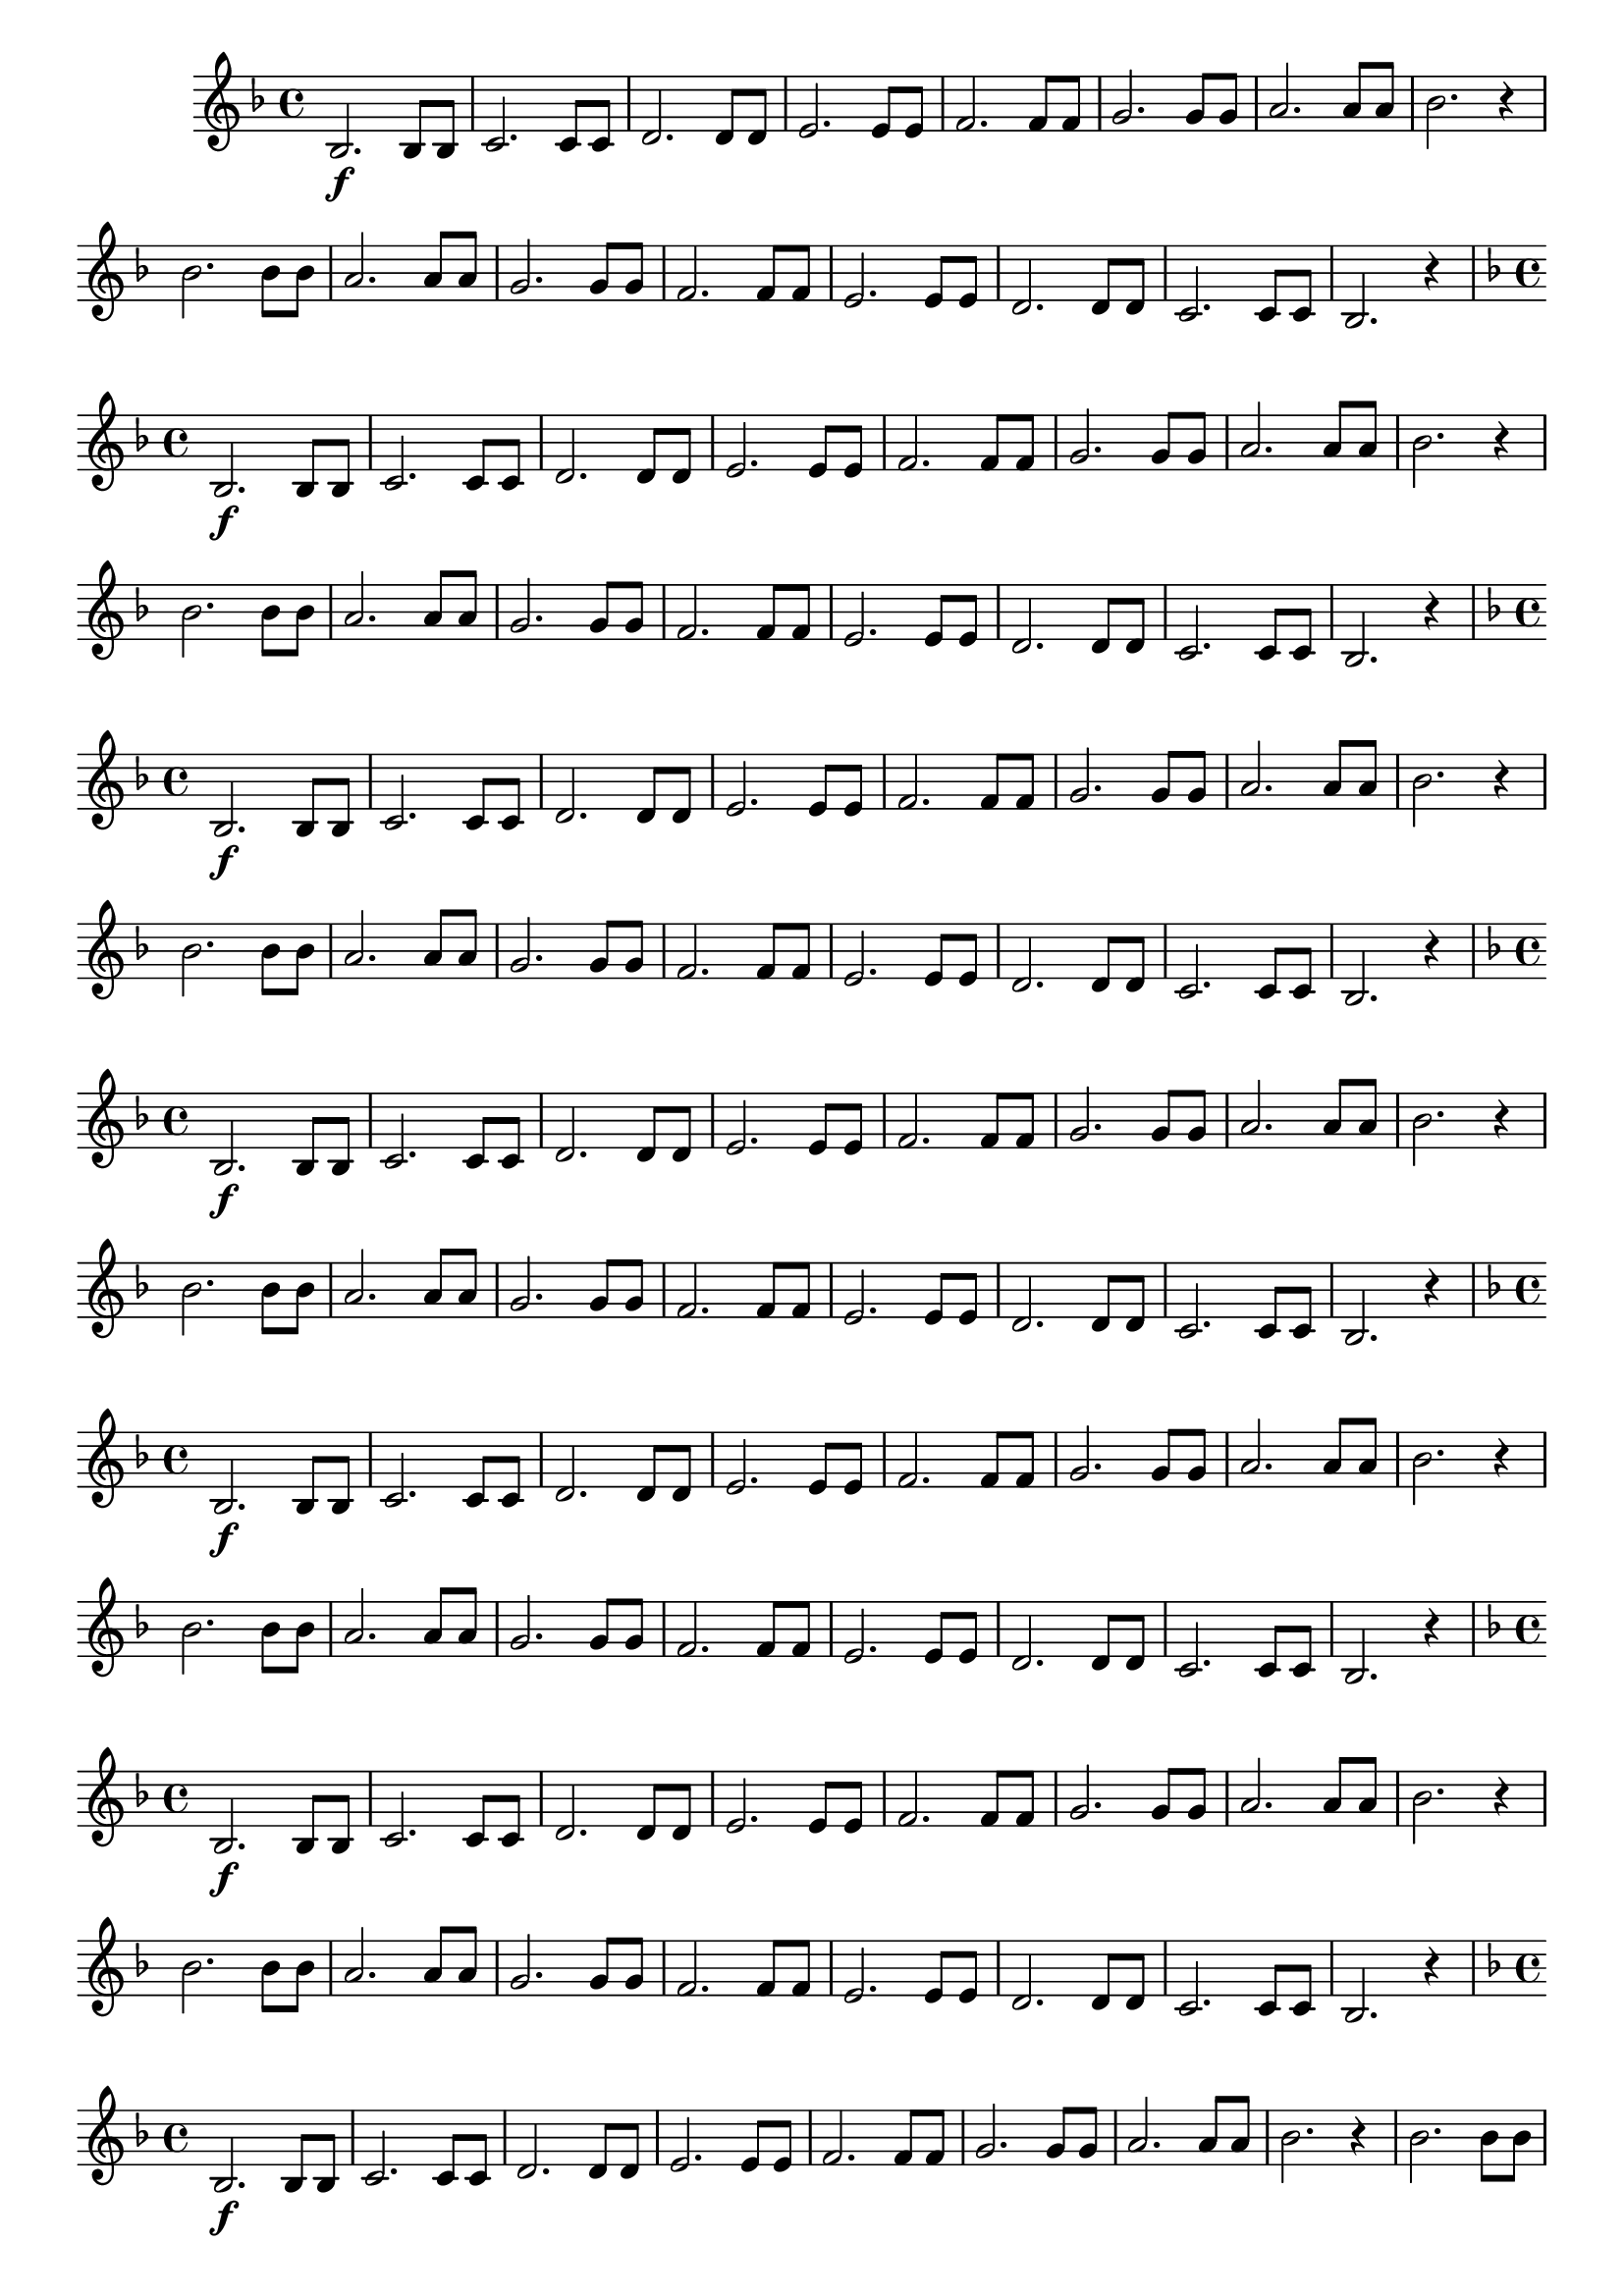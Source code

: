 % -*- coding: utf-8 -*-

\version "2.16.0"

%\header { texidoc="1 - Improvisando e Imitando com a escala de si bemol"}

\relative c' {


                                % CLARINETE

  \tag #'cl {

    \key f \major
    \override Staff.TimeSignature #'style = #'()
    \time 4/4 
    \override Score.BarNumber #'transparent = ##t
    \override Score.RehearsalMark #'font-size = #-2
                                %\override Score.RehearsalMark #'font-family = #'
    \set Score.markFormatter = #format-mark-numbers

    bes2.\f bes8 bes
    c2. c8 c
    d2. d8 d
    e2. e8 e
    f2. f8 f
    g2. g8 g
    a2. a8 a
    bes2. r4

    bes2. bes8 bes
    a2. a8 a
    g2. g8 g
    f2. f8 f
    e2. e8 e
    d2. d8 d
    c2. c8 c
    bes2. r4


  }

                                % FLAUTA

  \tag #'fl {

    \key f \major
    \override Staff.TimeSignature #'style = #'()
    \time 4/4 
    \override Score.BarNumber #'transparent = ##t
    \override Score.RehearsalMark #'font-size = #-2
                                %\override Score.RehearsalMark #'font-family = #'
    \set Score.markFormatter = #format-mark-numbers

    bes2.\f bes8 bes
    c2. c8 c
    d2. d8 d
    e2. e8 e
    f2. f8 f
    g2. g8 g
    a2. a8 a
    bes2. r4

    bes2. bes8 bes
    a2. a8 a
    g2. g8 g
    f2. f8 f
    e2. e8 e
    d2. d8 d
    c2. c8 c
    bes2. r4


  }

                                % OBOÉ

  \tag #'ob {

    \key f \major
    \override Staff.TimeSignature #'style = #'()
    \time 4/4 
    \override Score.BarNumber #'transparent = ##t
    \override Score.RehearsalMark #'font-size = #-2
                                %\override Score.RehearsalMark #'font-family = #'
    \set Score.markFormatter = #format-mark-numbers

    bes2.\f bes8 bes
    c2. c8 c
    d2. d8 d
    e2. e8 e
    f2. f8 f
    g2. g8 g
    a2. a8 a
    bes2. r4

    bes2. bes8 bes
    a2. a8 a
    g2. g8 g
    f2. f8 f
    e2. e8 e
    d2. d8 d
    c2. c8 c
    bes2. r4


  }

                                % SAX ALTO

  \tag #'saxa {

    \key f \major
    \override Staff.TimeSignature #'style = #'()
    \time 4/4 
    \override Score.BarNumber #'transparent = ##t
    \override Score.RehearsalMark #'font-size = #-2
                                %\override Score.RehearsalMark #'font-family = #'
    \set Score.markFormatter = #format-mark-numbers

    bes2.\f bes8 bes
    c2. c8 c
    d2. d8 d
    e2. e8 e
    f2. f8 f
    g2. g8 g
    a2. a8 a
    bes2. r4

    bes2. bes8 bes
    a2. a8 a
    g2. g8 g
    f2. f8 f
    e2. e8 e
    d2. d8 d
    c2. c8 c
    bes2. r4


  }

                                % SAX TENOR

  \tag #'saxt {

    \key f \major
    \override Staff.TimeSignature #'style = #'()
    \time 4/4 
    \override Score.BarNumber #'transparent = ##t
    \override Score.RehearsalMark #'font-size = #-2
                                %\override Score.RehearsalMark #'font-family = #'
    \set Score.markFormatter = #format-mark-numbers

    bes2.\f bes8 bes
    c2. c8 c
    d2. d8 d
    e2. e8 e
    f2. f8 f
    g2. g8 g
    a2. a8 a
    bes2. r4

    bes2. bes8 bes
    a2. a8 a
    g2. g8 g
    f2. f8 f
    e2. e8 e
    d2. d8 d
    c2. c8 c
    bes2. r4


  }

                                % SAX GENES

  \tag #'saxg {

    \key f \major
    \override Staff.TimeSignature #'style = #'()
    \time 4/4 
    \override Score.BarNumber #'transparent = ##t
    \override Score.RehearsalMark #'font-size = #-2
                                %\override Score.RehearsalMark #'font-family = #'
    \set Score.markFormatter = #format-mark-numbers

    bes2.\f bes8 bes
    c2. c8 c
    d2. d8 d
    e2. e8 e
    f2. f8 f
    g2. g8 g
    a2. a8 a
    bes2. r4

    bes2. bes8 bes
    a2. a8 a
    g2. g8 g
    f2. f8 f
    e2. e8 e
    d2. d8 d
    c2. c8 c
    bes2. r4


  }

                                % TROMPETE

  \tag #'tpt {

    \key f \major
    \override Staff.TimeSignature #'style = #'()
    \time 4/4 
    \override Score.BarNumber #'transparent = ##t
    \override Score.RehearsalMark #'font-size = #-2
                                %\override Score.RehearsalMark #'font-family = #'
    \set Score.markFormatter = #format-mark-numbers

    bes2.\f bes8 bes
    c2. c8 c
    d2. d8 d
    e2. e8 e
    f2. f8 f
    g2. g8 g
    a2. a8 a
    bes2. r4

    bes2. bes8 bes
    a2. a8 a
    g2. g8 g
    f2. f8 f
    e2. e8 e
    d2. d8 d
    c2. c8 c
    bes2. r4


  }

                                % TROMPA

  \tag #'tpa {

    \key f \major
    \override Staff.TimeSignature #'style = #'()
    \time 4/4 
    \override Score.BarNumber #'transparent = ##t
    \override Score.RehearsalMark #'font-size = #-2
                                %\override Score.RehearsalMark #'font-family = #'
    \set Score.markFormatter = #format-mark-numbers

    bes2.\f bes8 bes
    c2. c8 c
    d2. d8 d
    e2. e8 e
    f2. f8 f
    g2. g8 g
    a2. a8 a
    bes2. r4

    bes2. bes8 bes
    a2. a8 a
    g2. g8 g
    f2. f8 f
    e2. e8 e
    d2. d8 d
    c2. c8 c
    bes2. r4


  }

                                % TROMPA OP

  \tag #'tpaop {

    \key f \major
    \override Staff.TimeSignature #'style = #'()
    \time 4/4 
    \override Score.BarNumber #'transparent = ##t
    \override Score.RehearsalMark #'font-size = #-2
                                %\override Score.RehearsalMark #'font-family = #'
    \set Score.markFormatter = #format-mark-numbers

    bes2.\f bes8 bes
    c2. c8 c
    d2. d8 d
    e2. e8 e
    f2. f8 f
    g2. g8 g
    a2. a8 a
    bes2. r4

    bes2. bes8 bes
    a2. a8 a
    g2. g8 g
    f2. f8 f
    e2. e8 e
    d2. d8 d
    c2. c8 c
    bes2. r4


  }

                                % TROMBONE

  \tag #'tbn {

    \key f \major
    \override Staff.TimeSignature #'style = #'()
    \time 4/4 
    \override Score.BarNumber #'transparent = ##t
    \override Score.RehearsalMark #'font-size = #-2
                                %\override Score.RehearsalMark #'font-family = #'
    \set Score.markFormatter = #format-mark-numbers

    \clef bass

    bes2.\f bes8 bes
    c2. c8 c
    d2. d8 d
    e2. e8 e
    f2. f8 f
    g2. g8 g
    a2. a8 a
    bes2. r4

    bes2. bes8 bes
    a2. a8 a
    g2. g8 g
    f2. f8 f
    e2. e8 e
    d2. d8 d
    c2. c8 c
    bes2. r4


  }

                                % TUBA MIB

  \tag #'tbamib {

    \key f \major
    \override Staff.TimeSignature #'style = #'()
    \time 4/4 
    \override Score.BarNumber #'transparent = ##t
    \override Score.RehearsalMark #'font-size = #-2
                                %\override Score.RehearsalMark #'font-family = #'
    \set Score.markFormatter = #format-mark-numbers

    \clef bass

    bes2.\f bes8 bes
    c2. c8 c
    d2. d8 d
    e2. e8 e
    f2. f8 f
    g2. g8 g
    a2. a8 a
    bes2. r4

    bes2. bes8 bes
    a2. a8 a
    g2. g8 g
    f2. f8 f
    e2. e8 e
    d2. d8 d
    c2. c8 c
    bes2. r4


  }

                                % TUBA SIB

  \tag #'tbasib {


    \key f \major
    \override Staff.TimeSignature #'style = #'()
    \time 4/4 
    \override Score.BarNumber #'transparent = ##t
    \override Score.RehearsalMark #'font-size = #-2
                                %\override Score.RehearsalMark #'font-family = #'
    \set Score.markFormatter = #format-mark-numbers

    \clef bass

    bes2.\f bes8 bes
    c2. c8 c
    d2. d8 d
    e2. e8 e
    f2. f8 f
    g2. g8 g
    a2. a8 a
    bes2. r4

    bes2. bes8 bes
    a2. a8 a
    g2. g8 g
    f2. f8 f
    e2. e8 e
    d2. d8 d
    c2. c8 c
    bes2. r4


  }

                                % VIOLA

  \tag #'vla {
    \clef alto
    \key f \major
    \override Staff.TimeSignature #'style = #'()
    \time 4/4 
    \override Score.BarNumber #'transparent = ##t
    \override Score.RehearsalMark #'font-size = #-2
                                %\override Score.RehearsalMark #'font-family = #'
    \set Score.markFormatter = #format-mark-numbers

    bes2.\f bes8 bes
    c2. c8 c
    d2. d8 d
    e2. e8 e
    f2. f8 f
    g2. g8 g
    a2. a8 a
    bes2. r4

    bes2. bes8 bes
    a2. a8 a
    g2. g8 g
    f2. f8 f
    e2. e8 e
    d2. d8 d
    c2. c8 c
    bes2. r4


  }


                                % FINAL

  \bar "||"

}

                                %\header {piece = \markup{ \bold {Parte 1}}}  
